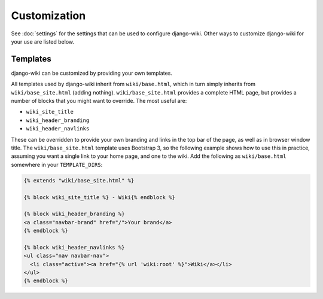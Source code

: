 Customization
=============

See :doc:`settings` for the settings that can be used to configure
django-wiki. Other ways to customize django-wiki for your use are listed below.

Templates
---------

django-wiki can be customized by providing your own templates.

All templates used by django-wiki inherit from ``wiki/base.html``, which in
turn simply inherits from ``wiki/base_site.html`` (adding
nothing). ``wiki/base_site.html`` provides a complete HTML page, but provides a
number of blocks that you might want to override. The most useful are:

* ``wiki_site_title``
* ``wiki_header_branding``
* ``wiki_header_navlinks``

These can be overridden to provide your own branding and links in the top bar of
the page, as well as in browser window title. The ``wiki/base_site.html``
template uses Bootstrap 3, so the following example shows how to use this in
practice, assuming you want a single link to your home page, and one to the
wiki. Add the following as ``wiki/base.html`` somewhere in your
``TEMPLATE_DIRS``:

.. code-block:: html+django

   {% extends "wiki/base_site.html" %}

   {% block wiki_site_title %} - Wiki{% endblock %}

   {% block wiki_header_branding %}
   <a class="navbar-brand" href="/">Your brand</a>
   {% endblock %}

   {% block wiki_header_navlinks %}
   <ul class="nav navbar-nav">
     <li class="active"><a href="{% url 'wiki:root' %}">Wiki</a></li>
   </ul>
   {% endblock %}


